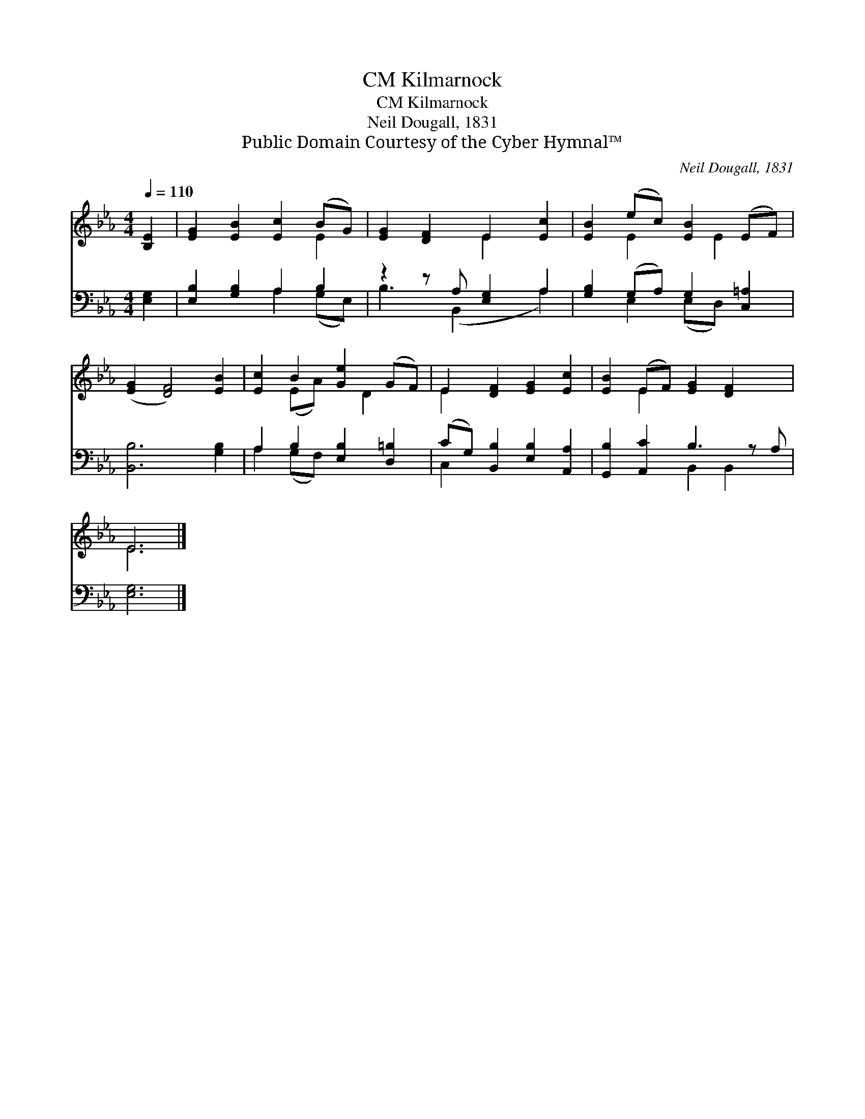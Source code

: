 X:1
T:Kilmarnock, CM
T:Kilmarnock, CM
T:Neil Dougall, 1831
T:Public Domain Courtesy of the Cyber Hymnal™
C:Neil Dougall, 1831
Z:Public Domain
Z:Courtesy of the Cyber Hymnal™
%%score ( 1 2 ) ( 3 4 )
L:1/8
Q:1/4=110
M:4/4
K:Eb
V:1 treble 
V:2 treble 
V:3 bass 
V:4 bass 
V:1
 [B,E]2 | [EG]2 [EB]2 [Ec]2 (BG) | [EG]2 [DF]2 E2 [Ec]2 | [EB]2 (ec) [EB]2 (EF) | %4
 ([EG]2 [DF]4) [EB]2 | [Ec]2 B2 [Ge]2 (GF) | E2 [DF]2 [EG]2 [Ec]2 | [EB]2 (EF) [EG]2 [DF]2 x | %8
 E6 |] %9
V:2
 x2 | x6 E2 | x4 E2 x2 | x2 E2 x E2 x | x8 | x2 (EA) x D2 x | E2 x6 | x2 E2 x5 | E6 |] %9
V:3
 [E,G,]2 | [E,B,]2 [G,B,]2 A,2 B,2 | z2 z A, [E,G,]2 A,2 | [G,B,]2 (G,A,) G,2 [C,=A,]2 | %4
 [B,,B,]6 [G,B,]2 | A,2 B,2 [E,B,]2 [D,=B,]2 | (CG,) [B,,B,]2 [E,B,]2 [A,,A,]2 | %7
 [G,,B,]2 [A,,C]2 B,3 z A, | [E,G,]6 |] %9
V:4
 x2 | x4 A,2 (G,E,) | B,3 (B,,2 x A,2) | x2 E,2 (E,D,) x2 | x8 | A,2 (G,F,) x4 | C,2 x6 | %7
 x4 B,,2 B,,2 x | x6 |] %9

